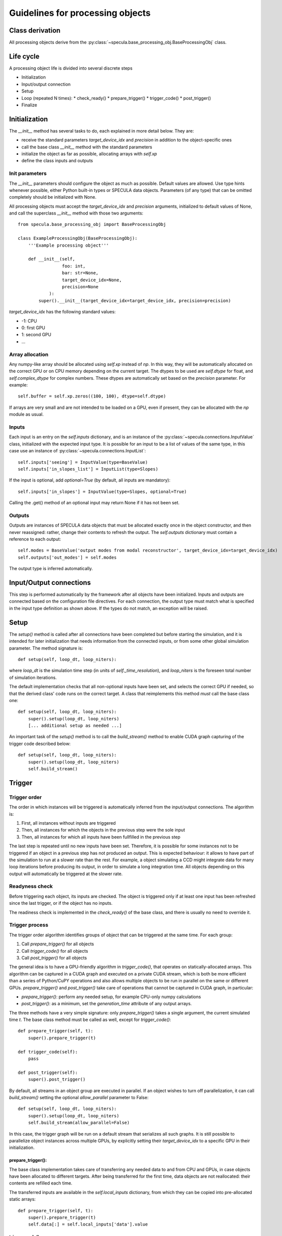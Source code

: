

Guidelines for processing objects
=================================


Class derivation
----------------

All processing objects derive from the :py:class:`~specula.base_processing_obj.BaseProcessingObj` class.

Life cycle
----------

A processing object life is divided into several discrete steps

* Initialization
* Input/output connection
* Setup
* Loop (repeated N times):
  * check_ready()
  * prepare_trigger()
  * trigger_code()
  * post_trigger()
* Finalize
 

Initialization
--------------

The *__init__* method has several tasks to do, each explained in more detail below. They are:

* receive the standard parameters *target_device_idx* and *precision* in addition to the object-specific ones
* call the base class *__init__* method with the standard parameters
* initialize the object as far as possible, allocating arrays with *self.xp*
* define the class inputs and outputs

Init parameters
***************

The *__init__* parameters should configure the object as much as possible. Default values are allowed. Use type hints whenever possible, either Python built-in types or SPECULA data objects. Parameters (of any type) that can be omitted completely should be initialized with None.

All processing objects must accept the *target_device_idx* and *precision* arguments, initialized to default values of None, and call the superclass *__init__* method with those two arguments::

    from specula.base_processing_obj import BaseProcessingObj

    class ExampleProcessingObj(BaseProcessingObj):
        '''Example processing object'''

        def __init__(self,
                     foo: int,
                     bar: str=None,
                     target_device_idx=None,
                     precision=None
                ):
            super().__init__(target_device_idx=target_device_idx, precision=precision)


*target_device_idx* has the following standard values:

* -1: CPU
* 0: first GPU
* 1: second GPU
* ...

Array allocation
****************

Any numpy-like array should be allocated using *self.xp* instead of *np*. In this way, they will be automatically allocated on the correct GPU or on CPU memory depending on the current target. The dtypes to be used are *self.dtype* for float, and *self.complex_dtype* for complex numbers. These dtypes are automatically set based on the *precision* parameter. For example::

        self.buffer = self.xp.zeros((100, 100), dtype=self.dtype)

If arrays are very small and are not intended to be loaded on a GPU, even if present, they can be allocated with the *np* module as usual.


Inputs
******

Each input is an entry on the *self.inputs* dictionary, and is an instance of the :py:class:`~specula.connections.InputValue` class, initialized with the expected input type. It is possible for an input to be a list of values of the same type, in this case use an instance of :py:class:`~specula.connections.InputList`::

        self.inputs['seeing'] = InputValue(type=BaseValue)
        self.inputs['in_slopes_list'] = InputList(type=Slopes)

If the input is optional, add *optional=True* (by default, all inputs are mandatory)::

        self.inputs['in_slopes'] = InputValue(type=Slopes, optional=True)

Calling the .get() method of an optional input may return None if it has not been set.

Outputs
*******

Outputs are instances of SPECULA data objects that must be allocated exactly once in the object constructor, and then never reassigned: rather, change their contents to refresh the output. The *self.outputs* dictionary must contain a reference to each output::

        self.modes = BaseValue('output modes from modal reconstructor', target_device_idx=target_device_idx)
        self.outputs['out_modes'] = self.modes

The output type is inferred automatically.


Input/Output connections
------------------------

This step is performed automatically by the framework after all objects have been initialized.
Inputs and outputs are connected based on the configuration file directives.
For each connection, the output type must match what is specified in the input type definition as shown above.
If the types do not match, an exception will be raised.


Setup
-----

The *setup()* method is called after all connections have been completed but before starting the simulation,
and it is intended for later initialization that needs information from the connected inputs, or from some
other global simulation parameter. The method signature is::

    def setup(self, loop_dt, loop_niters):

where *loop_dt* is the simulation time step (in units of *self._time_resolution*), and *loop_niters* is the foreseen
total number of simulation iterations.

The default implementation checks that all non-optional inputs have been set, and selects the correct GPU if needed,
so that the derived class' code runs on the correct target. A class that reimplements this method *must* call the base class one::

    def setup(self, loop_dt, loop_niters):
        super().setup(loop_dt, loop_niters)
        [... additional setup as needed ...]

An important task of the *setup()* method is to call the *build_stream()* method to enable CUDA graph capturing
of the trigger code described below::

    def setup(self, loop_dt, loop_niters):
        super().setup(loop_dt, loop_niters)
        self.build_stream()


Trigger
-------

Trigger order
*************

The order in which instances will be triggered is automatically inferred from the input/output connections. The algorithm is:

#. First, all instances without inputs are triggered
#. Then, all instances for which the objects in the previous step were the sole input
#. Then, all instances for which all inputs have been fullfilled in the previous step

The last step is repeated until no new inputs have been set. Therefore, it is possible for some instances not to be triggered
if an object in a previous step has not produced an output. This is expected behaviour: it allows to have part of the simulation
to run at a slower rate than the rest. For example, a object simulating a CCD might integrate data for many loop iterations
before producing its output, in order to simulate a long integration time. All objects depending on this output will automatically
be triggered at the slower rate.

Readyness check
***************

Before triggering each object, its inputs are checked. The object is triggered only if at least one input
has been refreshed since the last trigger, or if the object has no inputs.

The readiness check is implemented in the *check_ready()* of the base class, and there is usually
no need to override it.

Trigger process
***************

The trigger order algorithm identifies groups of object that can be triggered at the same time. For each group:

#. Call *prepare_trigger()* for all objects
#. Call *trigger_code()* for all objects
#. Call *post_trigger()* for all objects

The general idea is to have a GPU-friendly algorithm in *trigger_code()*, that operates on statically-allocated
arrays. This algorithm can be captured in a CUDA graph and executed on a private CUDA stream, which is both
be more efficient than a series of Python/CuPY operations and also allows multiple objects to be run in parallel
on the same or different GPUs. *prepare_trigger()* and *post_trigger()* take care of operations
that cannot be captured in CUDA graph, in particular:

* *prepare_trigger()*: perform any needed setup, for example CPU-only numpy calculations
* *post_trigger()*: as a minimum, set the *generation_time* attribute of any output arrays.

The three methods have a very simple signature: only *prepare_trigger()* takes a single argument,
the current simulated time *t*. The base class method must be called as well, except for *trigger_code()*::

    def prepare_trigger(self, t):
        super().prepare_trigger(t)

    def trigger_code(self):
        pass

    def post_trigger(self):
        super().post_trigger()

By default, all streams in an object group are executed in parallel. If an object wishes to turn off parallelization,
it can call *build_stream()* setting the optional *allow_parallel* parameter to False::

    def setup(self, loop_dt, loop_niters):
        super().setup(loop_dt, loop_niters)
        self.build_stream(allow_parallel=False)

In this case, the trigger graph will be run on a default stream that serializes all such graphs. It is still
possible to parallelize object instances across multiple GPUs, by explicitly setting their *target_device_idx*
to a specific GPU in their initialization.

prepare_trigger():
++++++++++++++++++

The base class implementation takes care of transferring any needed data to and from CPU and GPUs,
in case objects have been allocated to different targets. After being transferred for the first
time, data objects are not reallocated: their contents are refilled each time.

The transferred inputs are available in the *self.local_inputs* dictionary, from which
they can be copied into pre-allocated static arrays::

    def prepare_trigger(self, t):
        super().prepare_trigger(t)
        self.data[:] = self.local_inputs['data'].value


trigger_code()
++++++++++++++

This method has no base class implementation.

Any code implemented by derived classes must:

#. only perform GPU operations using the xp module
   on arrays allocated with self.xp
#. avoid any explicity numpy or normal python operation.
#. NOT use any value in variables that are reallocated by prepare_trigger() or post_trigger(),
  and in general avoid any value defined outside this class (like object inputs)

because if stream capture is used, a CUDA graph will be generated that will skip
over any non-GPU operation and re-use GPU memory addresses of its first run.

Defining local variables inside this function is OK, they will persist in GPU memory.

post_trigger()
++++++++++++++

The base class implementation synchronizes any previous CUDA stream, if active.

Derived classes will use this method to set the *generation_time* attributes of any output
(because it is a task that cannot be capture by the CUDA graph in *trigger_code()*) and
any other custom cleanup tasks.

Non-parallelizable code
+++++++++++++++++++++++

If the trigger code is known to be non-parallelizable, or numpy-only code is used,
it is possible to avoid the previous complexity and:

* Put all code into *trigger_code()*
* Avoid calling *build_stream()* during setup

This way, no CUDA graph will be generated and *trigger_code()* will be executed
as ordinary Python code.

